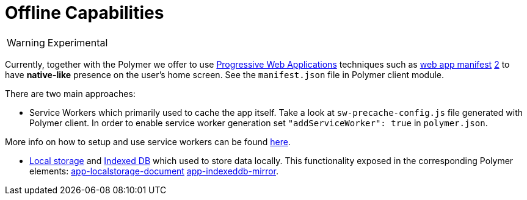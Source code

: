= Offline Capabilities

[WARNING]
====
Experimental
====

Currently, together with the Polymer we offer to use https://developers.google.com/web/progressive-web-apps/[Progressive Web Applications] techniques such as https://developer.mozilla.org/en-US/docs/Web/Manifest[web app manifest] https://developers.google.com/web/fundamentals/engage-and-retain/web-app-manifest/[2] to have *native-like* presence on the user's home screen. See the `manifest.json` file in Polymer client module.

There are two main approaches:

* Service Workers which primarily used to cache the app itself.
Take a look at `sw-precache-config.js` file generated with Polymer client.
In order to enable service worker generation set `"addServiceWorker": true` in `polymer.json`.

More info on how to setup and use service workers can be found
https://polymer-library.polymer-project.org/2.0/toolbox/service-worker[here].

* https://developer.mozilla.org/en-US/docs/Web/API/Storage/LocalStorage[Local storage] and https://developer.mozilla.org/en/docs/Web/API/IndexedDB_API[Indexed DB] which used to store data locally.
This functionality exposed in the corresponding Polymer elements:
https://www.webcomponents.org/element/PolymerElements/app-storage?active=app-localstorage-document[app-localstorage-document]
https://www.webcomponents.org/element/PolymerElements/app-storage?active=app-indexeddb-mirror[app-indexeddb-mirror].

